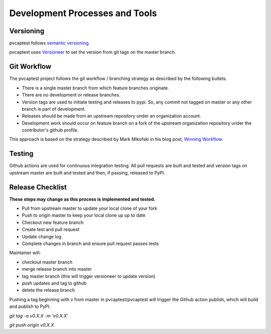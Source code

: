 .. _release:

Development Processes and Tools
===============================

Versioning
----------

pvcaptest follows `semantic versioning <https://semver.org/>`__.

pvcaptest uses `Versioneer <https://github.com/warner/python-versioneer>`__ to set the version from git tags on the master branch.

Git Workflow
------------

The pvcaptest project follows the git workflow / branching strategy as described by the following bullets.

- There is a single master branch from which feature branches originate.
- There are no development or release branches.
- Version tags are used to initiate testing and releases to pypi. So, any commit not tagged on master or any other branch is part of development.
- Releases should be made from an upstream repository under an organization account.
- Development work should occur on feature branch on a fork of the upstream organization repository under the contributor's github profile.

This approach is based on the strategy described by Mark Mikofski in his blog post, `Winning Workflow <https://poquitopicante.blogspot.com/2016/10/winning-workflow.html>`__.

Testing
-------

Github actions are used for continuous integration testing.  All pull requests are built and tested and version tags on upstream master are built and tested and then, if passing, released to PyPI.

Release Checklist
-----------------

**These steps may change as this process is implemented and tested.**

- Pull from upstream master to update your local clone of your fork
- Push to origin master to keep your local clone up up to date
- Checkout new feature branch
- Create test and pull request
- Update change log
- Complete changes in branch and ensure pull request passes tests

Maintainer will:

- checkout master branch
- merge release branch into master
- tag master branch (this will trigger versioneer to update version)
- push updates and tag to github
- delete the release branch

Pushing a tag beginning with v from master in pvcaptest/pvcaptest will trigger the Github action publish, which will build and publish to PyPI.

`git tag -a v0.X.X -m 'v0.X.X'`

`git push origin v0.X.X`